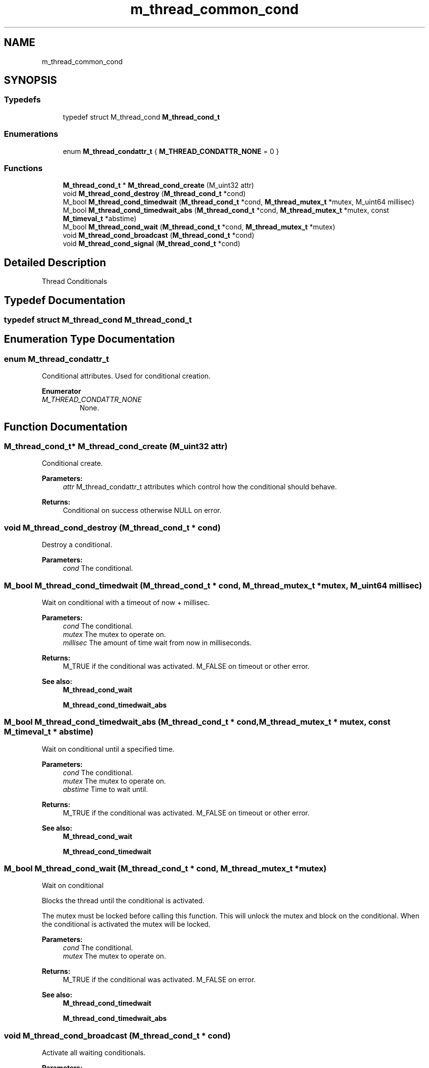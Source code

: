 .TH "m_thread_common_cond" 3 "Tue Feb 20 2018" "Mstdlib-1.0.0" \" -*- nroff -*-
.ad l
.nh
.SH NAME
m_thread_common_cond
.SH SYNOPSIS
.br
.PP
.SS "Typedefs"

.in +1c
.ti -1c
.RI "typedef struct M_thread_cond \fBM_thread_cond_t\fP"
.br
.in -1c
.SS "Enumerations"

.in +1c
.ti -1c
.RI "enum \fBM_thread_condattr_t\fP { \fBM_THREAD_CONDATTR_NONE\fP = 0 }"
.br
.in -1c
.SS "Functions"

.in +1c
.ti -1c
.RI "\fBM_thread_cond_t\fP * \fBM_thread_cond_create\fP (M_uint32 attr)"
.br
.ti -1c
.RI "void \fBM_thread_cond_destroy\fP (\fBM_thread_cond_t\fP *cond)"
.br
.ti -1c
.RI "M_bool \fBM_thread_cond_timedwait\fP (\fBM_thread_cond_t\fP *cond, \fBM_thread_mutex_t\fP *mutex, M_uint64 millisec)"
.br
.ti -1c
.RI "M_bool \fBM_thread_cond_timedwait_abs\fP (\fBM_thread_cond_t\fP *cond, \fBM_thread_mutex_t\fP *mutex, const \fBM_timeval_t\fP *abstime)"
.br
.ti -1c
.RI "M_bool \fBM_thread_cond_wait\fP (\fBM_thread_cond_t\fP *cond, \fBM_thread_mutex_t\fP *mutex)"
.br
.ti -1c
.RI "void \fBM_thread_cond_broadcast\fP (\fBM_thread_cond_t\fP *cond)"
.br
.ti -1c
.RI "void \fBM_thread_cond_signal\fP (\fBM_thread_cond_t\fP *cond)"
.br
.in -1c
.SH "Detailed Description"
.PP 
Thread Conditionals 
.SH "Typedef Documentation"
.PP 
.SS "typedef struct M_thread_cond \fBM_thread_cond_t\fP"

.SH "Enumeration Type Documentation"
.PP 
.SS "enum \fBM_thread_condattr_t\fP"
Conditional attributes\&. Used for conditional creation\&. 
.PP
\fBEnumerator\fP
.in +1c
.TP
\fB\fIM_THREAD_CONDATTR_NONE \fP\fP
None\&. 
.SH "Function Documentation"
.PP 
.SS "\fBM_thread_cond_t\fP* M_thread_cond_create (M_uint32 attr)"
Conditional create\&.
.PP
\fBParameters:\fP
.RS 4
\fIattr\fP M_thread_condattr_t attributes which control how the conditional should behave\&.
.RE
.PP
\fBReturns:\fP
.RS 4
Conditional on success otherwise NULL on error\&. 
.RE
.PP

.SS "void M_thread_cond_destroy (\fBM_thread_cond_t\fP * cond)"
Destroy a conditional\&.
.PP
\fBParameters:\fP
.RS 4
\fIcond\fP The conditional\&. 
.RE
.PP

.SS "M_bool M_thread_cond_timedwait (\fBM_thread_cond_t\fP * cond, \fBM_thread_mutex_t\fP * mutex, M_uint64 millisec)"
Wait on conditional with a timeout of now + millisec\&.
.PP
\fBParameters:\fP
.RS 4
\fIcond\fP The conditional\&. 
.br
\fImutex\fP The mutex to operate on\&. 
.br
\fImillisec\fP The amount of time wait from now in milliseconds\&.
.RE
.PP
\fBReturns:\fP
.RS 4
M_TRUE if the conditional was activated\&. M_FALSE on timeout or other error\&.
.RE
.PP
\fBSee also:\fP
.RS 4
\fBM_thread_cond_wait\fP 
.PP
\fBM_thread_cond_timedwait_abs\fP 
.RE
.PP

.SS "M_bool M_thread_cond_timedwait_abs (\fBM_thread_cond_t\fP * cond, \fBM_thread_mutex_t\fP * mutex, const \fBM_timeval_t\fP * abstime)"
Wait on conditional until a specified time\&.
.PP
\fBParameters:\fP
.RS 4
\fIcond\fP The conditional\&. 
.br
\fImutex\fP The mutex to operate on\&. 
.br
\fIabstime\fP Time to wait until\&.
.RE
.PP
\fBReturns:\fP
.RS 4
M_TRUE if the conditional was activated\&. M_FALSE on timeout or other error\&.
.RE
.PP
\fBSee also:\fP
.RS 4
\fBM_thread_cond_wait\fP 
.PP
\fBM_thread_cond_timedwait\fP 
.RE
.PP

.SS "M_bool M_thread_cond_wait (\fBM_thread_cond_t\fP * cond, \fBM_thread_mutex_t\fP * mutex)"
Wait on conditional
.PP
Blocks the thread until the conditional is activated\&.
.PP
The mutex must be locked before calling this function\&. This will unlock the mutex and block on the conditional\&. When the conditional is activated the mutex will be locked\&.
.PP
\fBParameters:\fP
.RS 4
\fIcond\fP The conditional\&. 
.br
\fImutex\fP The mutex to operate on\&.
.RE
.PP
\fBReturns:\fP
.RS 4
M_TRUE if the conditional was activated\&. M_FALSE on error\&.
.RE
.PP
\fBSee also:\fP
.RS 4
\fBM_thread_cond_timedwait\fP 
.PP
\fBM_thread_cond_timedwait_abs\fP 
.RE
.PP

.SS "void M_thread_cond_broadcast (\fBM_thread_cond_t\fP * cond)"
Activate all waiting conditionals\&.
.PP
\fBParameters:\fP
.RS 4
\fIcond\fP The conditional\&. 
.RE
.PP

.SS "void M_thread_cond_signal (\fBM_thread_cond_t\fP * cond)"
Activate a waiting conditional (single)\&.
.PP
\fBParameters:\fP
.RS 4
\fIcond\fP The conditional\&. 
.RE
.PP

.SH "Author"
.PP 
Generated automatically by Doxygen for Mstdlib-1\&.0\&.0 from the source code\&.
